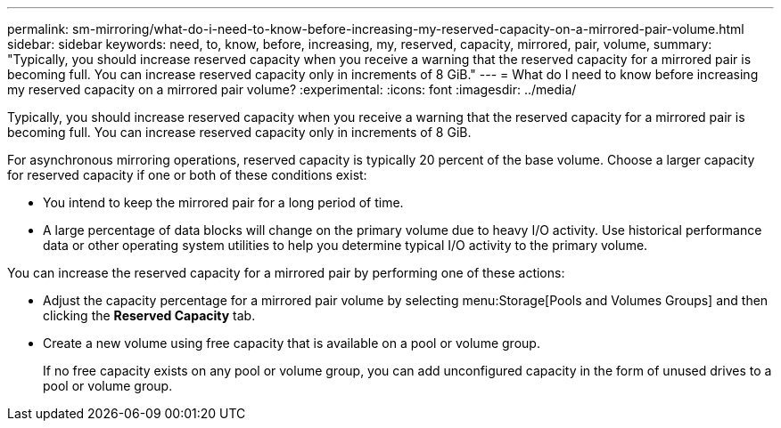 ---
permalink: sm-mirroring/what-do-i-need-to-know-before-increasing-my-reserved-capacity-on-a-mirrored-pair-volume.html
sidebar: sidebar
keywords: need, to, know, before, increasing, my, reserved, capacity, mirrored, pair, volume,
summary: "Typically, you should increase reserved capacity when you receive a warning that the reserved capacity for a mirrored pair is becoming full. You can increase reserved capacity only in increments of 8 GiB."
---
= What do I need to know before increasing my reserved capacity on a mirrored pair volume?
:experimental:
:icons: font
:imagesdir: ../media/

[.lead]
Typically, you should increase reserved capacity when you receive a warning that the reserved capacity for a mirrored pair is becoming full. You can increase reserved capacity only in increments of 8 GiB.

For asynchronous mirroring operations, reserved capacity is typically 20 percent of the base volume. Choose a larger capacity for reserved capacity if one or both of these conditions exist:

* You intend to keep the mirrored pair for a long period of time.
* A large percentage of data blocks will change on the primary volume due to heavy I/O activity. Use historical performance data or other operating system utilities to help you determine typical I/O activity to the primary volume.

You can increase the reserved capacity for a mirrored pair by performing one of these actions:

* Adjust the capacity percentage for a mirrored pair volume by selecting menu:Storage[Pools and Volumes Groups] and then clicking the *Reserved Capacity* tab.
* Create a new volume using free capacity that is available on a pool or volume group.
+
If no free capacity exists on any pool or volume group, you can add unconfigured capacity in the form of unused drives to a pool or volume group.
